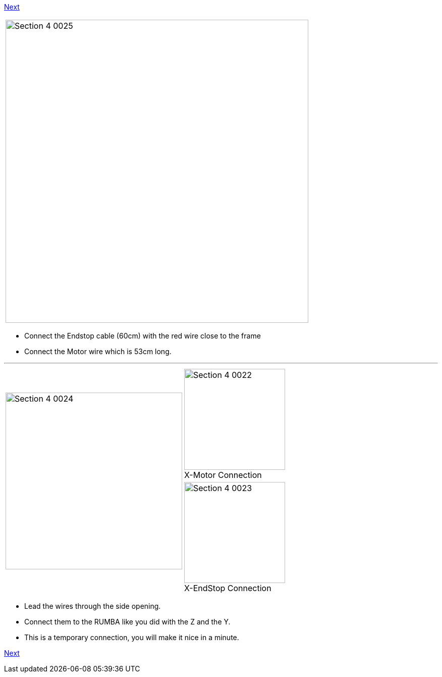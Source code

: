 link:/i3_Berlin/wiki/Section-4.5-Gluing-the-Endstop-Magnets[Next]

|====
|image:media/Section_4_0025.png[width=600]
|====

* Connect the Endstop cable (60cm) with the red wire close to the frame
* Connect the Motor wire which is 53cm long.

''''
<<<<

|====
1.2+|image:media/Section_4_0024.png[width=350]|
image:media/Section_4_0022.png[width=200] +
X-Motor Connection
|
image:media/Section_4_0023.png[width=200] +
X-EndStop Connection
|====

* Lead the wires through the side opening. 
* Connect them to the RUMBA like you did with the Z and the Y.
* This is a temporary connection, you will make it nice in a minute. 


link:/i3_Berlin/wiki/Section-4.5-Gluing-the-Endstop-Magnets[Next]
